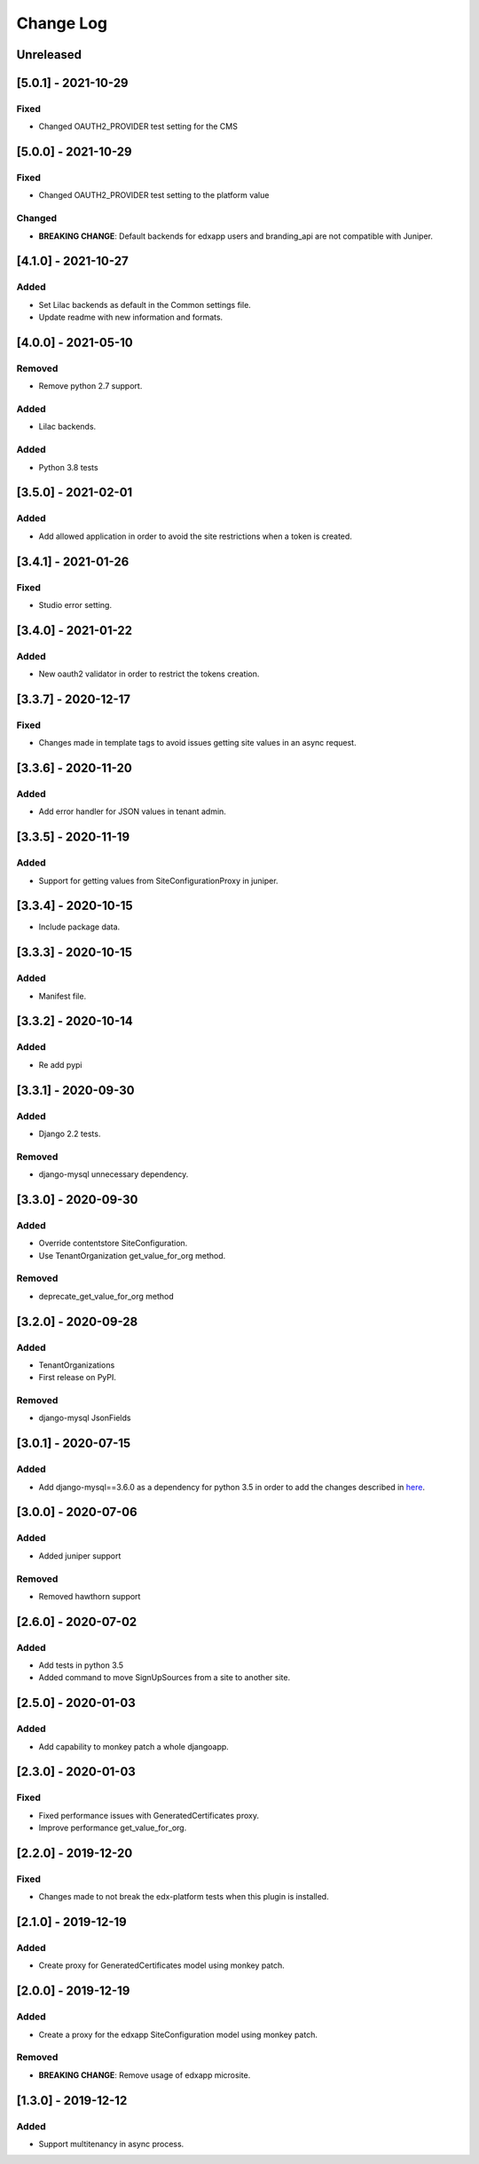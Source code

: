 Change Log
----------

..
   All enhancements and patches to eox-tenant will be documented
   in this file.  It adheres to the structure of http://keepachangelog.com/ ,
   but in reStructuredText instead of Markdown (for ease of incorporation into
   Sphinx documentation and the PyPI description).
   
   This project adheres to Semantic Versioning (http://semver.org/).
.. There should always be an "Unreleased" section for changes pending release.

Unreleased
~~~~~~~~~~

[5.0.1] - 2021-10-29
~~~~~~~~~~~~~~~~~~~~~~~~~~~~~~~~~~~~~~~~~~~~~~~~

Fixed
_____

* Changed OAUTH2_PROVIDER test setting for the CMS

[5.0.0] - 2021-10-29
~~~~~~~~~~~~~~~~~~~~~~~~~~~~~~~~~~~~~~~~~~~~~~~~

Fixed
_____

* Changed OAUTH2_PROVIDER test setting to the platform value

Changed
_____

* **BREAKING CHANGE**: Default backends for edxapp users and branding_api are not compatible with Juniper.

[4.1.0] - 2021-10-27
~~~~~~~~~~~~~~~~~~~~~~~~~~~~~~~~~~~~~~~~~~~~~

Added
_______

* Set Lilac backends as default in the Common settings file.
* Update readme with new information and formats.


[4.0.0] - 2021-05-10
~~~~~~~~~~~~~~~~~~~~~~~~~~~~~~~~~~~~~~~~~~~~~

Removed
_______

* Remove python 2.7 support.

Added
_______

* Lilac backends.

Added
_____

* Python 3.8 tests


[3.5.0] - 2021-02-01
~~~~~~~~~~~~~~~~~~~~~~~~~~~~~~~~~~~~~~~~~~~~~

Added
_____

* Add allowed application in order to avoid the site restrictions when a token is created.

[3.4.1] - 2021-01-26
~~~~~~~~~~~~~~~~~~~~~~~~~~~~~~~~~~~~~~~~~~~~~

Fixed
_____

* Studio error setting.

[3.4.0] - 2021-01-22
~~~~~~~~~~~~~~~~~~~~~~~~~~~~~~~~~~~~~~~~~~~~~

Added
_____

* New oauth2 validator in order to restrict the tokens creation.

[3.3.7] - 2020-12-17
~~~~~~~~~~~~~~~~~~~~~~~~~~~~~~~~~~~~~~~~~~~~~

Fixed
_____

* Changes made in template tags to avoid issues getting site values in an async request.

[3.3.6] - 2020-11-20
~~~~~~~~~~~~~~~~~~~~~~~~~~~~~~~~~~~~~~~~~~~~~

Added
_____

* Add error handler for JSON values in tenant admin.

[3.3.5] - 2020-11-19
~~~~~~~~~~~~~~~~~~~~~~~~~~~~~~~~~~~~~~~~~~~~~

Added
_____

* Support for getting values from SiteConfigurationProxy in juniper.

[3.3.4] - 2020-10-15
~~~~~~~~~~~~~~~~~~~~~~~~~~~~~~~~~~~~~~~~~~~~~

* Include package data.

[3.3.3] - 2020-10-15
~~~~~~~~~~~~~~~~~~~~~~~~~~~~~~~~~~~~~~~~~~~~~

Added
_____

* Manifest file.


[3.3.2] - 2020-10-14
~~~~~~~~~~~~~~~~~~~~~~~~~~~~~~~~~~~~~~~~~~~~~

Added
_____

* Re add pypi

[3.3.1] - 2020-09-30
~~~~~~~~~~~~~~~~~~~~~~~~~~~~~~~~~~~~~~~~~~~~~

Added
_____

* Django 2.2 tests.

Removed
_______

* django-mysql unnecessary dependency.

[3.3.0] - 2020-09-30
~~~~~~~~~~~~~~~~~~~~~~~~~~~~~~~~~~~~~~~~~~~~~

Added
_____

* Override contentstore SiteConfiguration.
* Use TenantOrganization get_value_for_org method.

Removed
_______

* deprecate_get_value_for_org method


[3.2.0] - 2020-09-28
~~~~~~~~~~~~~~~~~~~~~~~~~~~~~~~~~~~~~~~~~~~~~

Added
_____

* TenantOrganizations

* First release on PyPI.

Removed
_______

* django-mysql JsonFields

[3.0.1] - 2020-07-15
~~~~~~~~~~~~~~~~~~~~~~~~~~~~~~~~~~~~~~~~~~~~~

Added
_____

* Add django-mysql==3.6.0 as a dependency for python 3.5 in order to add  the changes described in `here <https://github.com/adamchainz/django-mysql/blob/master/HISTORY.rst#360-2020-06-09>`_.

[3.0.0] - 2020-07-06
~~~~~~~~~~~~~~~~~~~~~~~~~~~~~~~~~~~~~~~~~~~~~

Added
_____

* Added juniper support

Removed
_______

* Removed hawthorn support

[2.6.0] - 2020-07-02
~~~~~~~~~~~~~~~~~~~~~~~~~~~~~~~~~~~~~~~~~~~~~

Added
_____

* Add tests in python 3.5
* Added command to move SignUpSources from a site to another site.

[2.5.0] - 2020-01-03
~~~~~~~~~~~~~~~~~~~~~~~~~~~~~~~~~~~~~~~~~~~~~

Added
_____

* Add capability to monkey patch a whole djangoapp.

[2.3.0] - 2020-01-03
~~~~~~~~~~~~~~~~~~~~~~~~~~~~~~~~~~~~~~~~~~~~~~

Fixed
_____

* Fixed performance issues with GeneratedCertificates proxy.
* Improve performance get_value_for_org.


[2.2.0] - 2019-12-20
~~~~~~~~~~~~~~~~~~~~~~~~~~~~~~~~~~~~~~~~~~~~~~~

Fixed
_____

* Changes made to not break the edx-platform tests when this plugin is
  installed.

[2.1.0] - 2019-12-19
~~~~~~~~~~~~~~~~~~~~~~~~~~~~~~~~~~~~~~~~~~~~~~~

Added
_____

* Create proxy for GeneratedCertificates model using monkey patch.

[2.0.0] - 2019-12-19
~~~~~~~~~~~~~~~~~~~~~~~~~~~~~~~~~~~~~~~~~~~~~~~~

Added
_____

* Create a proxy for the edxapp SiteConfiguration model using monkey patch.

Removed
_______

* **BREAKING CHANGE**: Remove usage of edxapp microsite.

[1.3.0] - 2019-12-12
~~~~~~~~~~~~~~~~~~~~~~~~~~~~~~~~~~~~~~~~~~~~~~~~

Added
_____

* Support multitenancy in async process.
